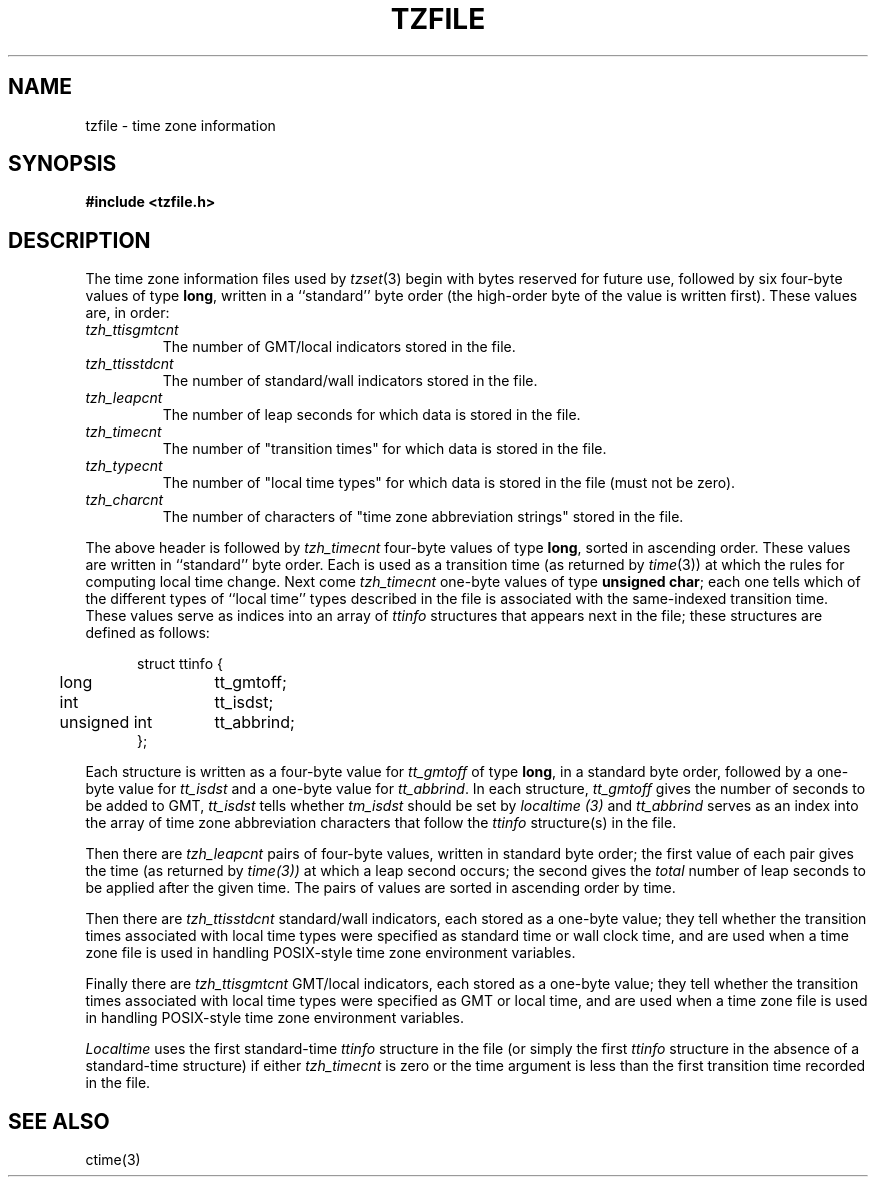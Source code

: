 .\"	$OpenBSD: tzfile.5,v 1.3 1996/08/19 08:34:52 tholo Exp $
.TH TZFILE 5
.SH NAME
tzfile \- time zone information
.SH SYNOPSIS
.B
#include <tzfile.h>
.SH DESCRIPTION
The time zone information files used by
.IR tzset (3)
begin with bytes reserved for future use,
followed by six four-byte values of type
.BR long ,
written in a ``standard'' byte order
(the high-order byte of the value is written first).
These values are,
in order:
.TP
.I tzh_ttisgmtcnt
The number of GMT/local indicators stored in the file.
.TP
.I tzh_ttisstdcnt
The number of standard/wall indicators stored in the file.
.TP
.I tzh_leapcnt
The number of leap seconds for which data is stored in the file.
.TP
.I tzh_timecnt
The number of "transition times" for which data is stored
in the file.
.TP
.I tzh_typecnt
The number of "local time types" for which data is stored
in the file (must not be zero).
.TP
.I tzh_charcnt
The number of characters of "time zone abbreviation strings"
stored in the file.
.PP
The above header is followed by
.I tzh_timecnt
four-byte values of type
.BR long ,
sorted in ascending order.
These values are written in ``standard'' byte order.
Each is used as a transition time (as returned by
.IR time (3))
at which the rules for computing local time change.
Next come
.I tzh_timecnt
one-byte values of type
.BR "unsigned char" ;
each one tells which of the different types of ``local time'' types
described in the file is associated with the same-indexed transition time.
These values serve as indices into an array of
.I ttinfo
structures that appears next in the file;
these structures are defined as follows:
.in +.5i
.sp
.nf
.ta .5i +\w'unsigned int\0\0'u
struct ttinfo {
	long	tt_gmtoff;
	int	tt_isdst;
	unsigned int	tt_abbrind;
};
.in -.5i
.fi
.sp
Each structure is written as a four-byte value for
.I tt_gmtoff
of type
.BR long ,
in a standard byte order, followed by a one-byte value for
.I tt_isdst
and a one-byte value for
.IR tt_abbrind .
In each structure,
.I tt_gmtoff
gives the number of seconds to be added to GMT,
.I tt_isdst
tells whether
.I tm_isdst
should be set by
.I localtime (3)
and
.I tt_abbrind
serves as an index into the array of time zone abbreviation characters
that follow the
.I ttinfo
structure(s) in the file.
.PP
Then there are
.I tzh_leapcnt
pairs of four-byte values, written in standard byte order;
the first value of each pair gives the time
(as returned by
.IR time(3))
at which a leap second occurs;
the second gives the
.I total
number of leap seconds to be applied after the given time.
The pairs of values are sorted in ascending order by time.
.PP
Then there are
.I tzh_ttisstdcnt
standard/wall indicators, each stored as a one-byte value;
they tell whether the transition times associated with local time types
were specified as standard time or wall clock time,
and are used when a time zone file is used in handling POSIX-style
time zone environment variables.
.PP
Finally there are
.I tzh_ttisgmtcnt
GMT/local indicators, each stored as a one-byte value;
they tell whether the transition times associated with local time types
were specified as GMT or local time,
and are used when a time zone file is used in handling POSIX-style
time zone environment variables.
.PP
.I Localtime
uses the first standard-time
.I ttinfo
structure in the file
(or simply the first
.I ttinfo
structure in the absence of a standard-time structure)
if either
.I tzh_timecnt
is zero or the time argument is less than the first transition time recorded
in the file.
.SH SEE ALSO
ctime(3)
.\" @(#)tzfile.5	7.5
.\" This file is in the public domain, so clarified as of
.\" 1996-06-05 by Arthur David Olson (arthur_david_olson@nih.gov).
